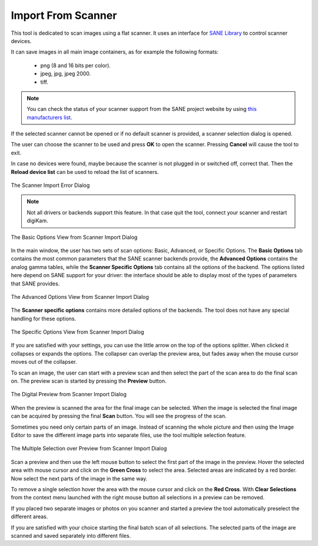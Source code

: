 .. meta::
   :description: digiKam Import From Digital Scanner
   :keywords: digiKam, documentation, user manual, photo management, open source, free, learn, easy, scanner, import

.. metadata-placeholder

   :authors: - digiKam Team

   :license: see Credits and License page for details (https://docs.digikam.org/en/credits_license.html)

.. _scanner_import:

Import From Scanner
===================

.. contents::

This tool is dedicated to scan images using a flat scanner. It uses an interface for `SANE Library <http://sane-project.org/>`_ to control scanner devices.

It can save images in all main image containers, as for example the following formats:

    - png (8 and 16 bits per color).

    - jpeg, jpg, jpeg 2000.

    - tiff.

.. note::

    You can check the status of your scanner support from the SANE project website by using `this manufacturers list <http://www.sane-project.org/sane-mfgs.html>`_.

If the selected scanner cannot be opened or if no default scanner is provided, a scanner selection dialog is opened.

The user can choose the scanner to be used and press **OK** to open the scanner. Pressing **Cancel** will cause the tool to exit.

In case no devices were found, maybe because the scanner is not plugged in or switched off, correct that. Then the **Reload device list** can be used to reload the list of scanners.

.. figure:: images/scanner_error_dialog.webp
    :alt:
    :align: center

    The Scanner Import Error Dialog

.. note::

    Not all drivers or backends support this feature. In that case quit the tool, connect your scanner and restart digiKam.

.. figure:: images/scanner_basic_options.webp
    :alt:
    :align: center

    The Basic Options View from Scanner Import Dialog

In the main window, the user has two sets of scan options: Basic, Advanced, or Specific Options. The **Basic Options** tab contains the most common parameters that the SANE scanner backends provide, the **Advanced Options** contains the analog gamma tables, while the **Scanner Specific Options** tab contains all the options of the backend. The options listed here depend on SANE support for your driver: the interface should be able to display most of the types of parameters that SANE provides. 

.. figure:: images/scanner_advanced_options.webp
    :alt:
    :align: center

    The Advanced Options View from Scanner Import Dialog

The **Scanner specific options** contains more detailed options of the backends. The tool does not have any special handling for these options.

.. figure:: images/scanner_specific_options.webp
    :alt:
    :align: center

    The Specific Options View from Scanner Import Dialog

If you are satisfied with your settings, you can use the little arrow on the top of the options splitter. When clicked it collapses or expands the options. The collapser can overlap the preview area, but fades away when the mouse cursor moves out of the collapser.

To scan an image, the user can start with a preview scan and then select the part of the scan area to do the final scan on. The preview scan is started by pressing the **Preview** button.

.. figure:: images/scanner_scan_preview.webp
    :alt:
    :align: center

    The Digital Preview from Scanner Import Dialog

When the preview is scanned the area for the final image can be selected. When the image is selected the final image can be acquired by pressing the final **Scan** button. You will see the progress of the scan.

Sometimes you need only certain parts of an image. Instead of scanning the whole picture and then using the Image Editor to save the different image parts into separate files, use the tool multiple selection feature.

.. figure:: images/scanner_scan_multisel.webp
    :alt:
    :align: center

    The Multiple Selection over Preview from Scanner Import Dialog

Scan a preview and then use the left mouse button to select the first part of the image in the preview. Hover the selected area with mouse cursor and click on the **Green Cross** to select the area. Selected areas are indicated by a red border. Now select the next parts of the image in the same way.

To remove a single selection hover the area with the mouse cursor and click on the **Red Cross**. With **Clear Selections** from the context menu launched with the right mouse button all selections in a preview can be removed.

If you placed two separate images or photos on you scanner and started a preview the tool automatically preselect the different areas.

If you are satisfied with your choice starting the final batch scan of all selections. The selected parts of the image are scanned and saved separately into different files.

